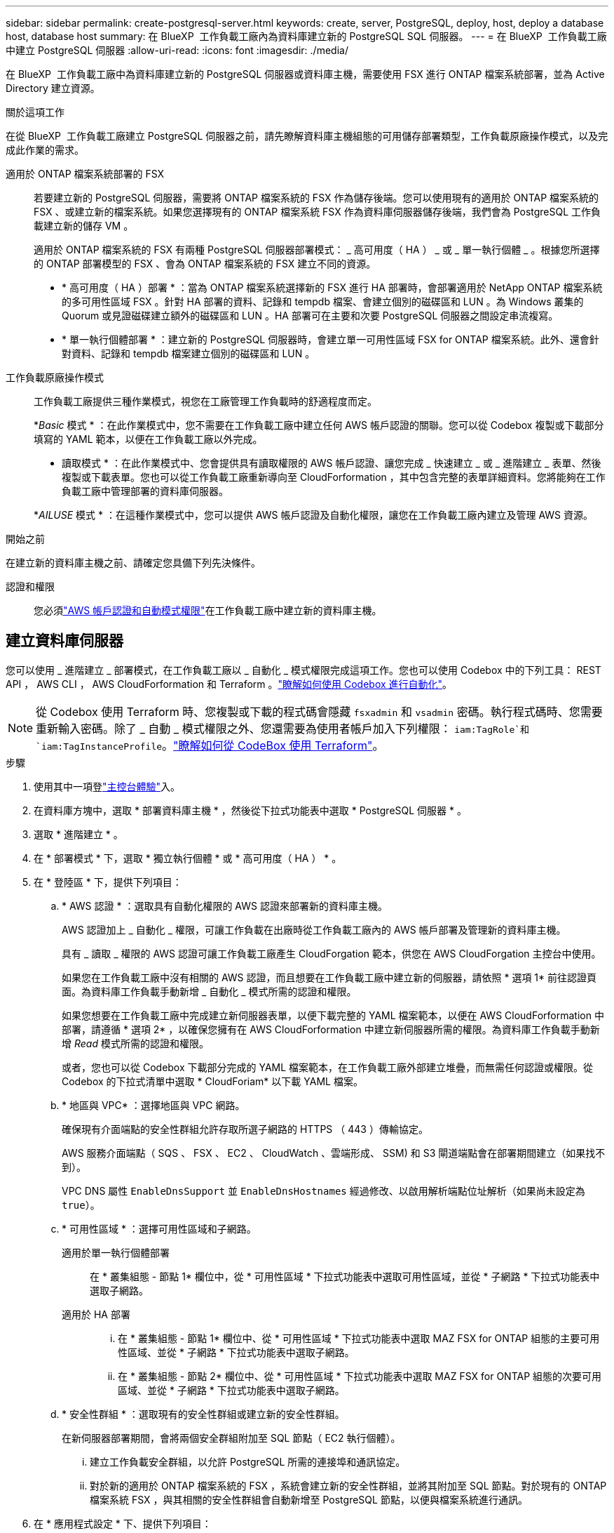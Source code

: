 ---
sidebar: sidebar 
permalink: create-postgresql-server.html 
keywords: create, server, PostgreSQL, deploy, host, deploy a database host, database host 
summary: 在 BlueXP  工作負載工廠內為資料庫建立新的 PostgreSQL SQL 伺服器。 
---
= 在 BlueXP  工作負載工廠中建立 PostgreSQL 伺服器
:allow-uri-read: 
:icons: font
:imagesdir: ./media/


[role="lead"]
在 BlueXP  工作負載工廠中為資料庫建立新的 PostgreSQL 伺服器或資料庫主機，需要使用 FSX 進行 ONTAP 檔案系統部署，並為 Active Directory 建立資源。

.關於這項工作
在從 BlueXP  工作負載工廠建立 PostgreSQL 伺服器之前，請先瞭解資料庫主機組態的可用儲存部署類型，工作負載原廠操作模式，以及完成此作業的需求。

適用於 ONTAP 檔案系統部署的 FSX:: 若要建立新的 PostgreSQL 伺服器，需要將 ONTAP 檔案系統的 FSX 作為儲存後端。您可以使用現有的適用於 ONTAP 檔案系統的 FSX 、或建立新的檔案系統。如果您選擇現有的 ONTAP 檔案系統 FSX 作為資料庫伺服器儲存後端，我們會為 PostgreSQL 工作負載建立新的儲存 VM 。
+
--
適用於 ONTAP 檔案系統的 FSX 有兩種 PostgreSQL 伺服器部署模式： _ 高可用度（ HA ） _ 或 _ 單一執行個體 _ 。根據您所選擇的 ONTAP 部署模型的 FSX 、會為 ONTAP 檔案系統的 FSX 建立不同的資源。

* * 高可用度（ HA ）部署 * ：當為 ONTAP 檔案系統選擇新的 FSX 進行 HA 部署時，會部署適用於 NetApp ONTAP 檔案系統的多可用性區域 FSX 。針對 HA 部署的資料、記錄和 tempdb 檔案、會建立個別的磁碟區和 LUN 。為 Windows 叢集的 Quorum 或見證磁碟建立額外的磁碟區和 LUN 。HA 部署可在主要和次要 PostgreSQL 伺服器之間設定串流複寫。
* * 單一執行個體部署 * ：建立新的 PostgreSQL 伺服器時，會建立單一可用性區域 FSX for ONTAP 檔案系統。此外、還會針對資料、記錄和 tempdb 檔案建立個別的磁碟區和 LUN 。


--
工作負載原廠操作模式:: 工作負載工廠提供三種作業模式，視您在工廠管理工作負載時的舒適程度而定。
+
--
*_Basic_ 模式 * ：在此作業模式中，您不需要在工作負載工廠中建立任何 AWS 帳戶認證的關聯。您可以從 Codebox 複製或下載部分填寫的 YAML 範本，以便在工作負載工廠以外完成。

* 讀取模式 * ：在此作業模式中、您會提供具有讀取權限的 AWS 帳戶認證、讓您完成 _ 快速建立 _ 或 _ 進階建立 _ 表單、然後複製或下載表單。您也可以從工作負載工廠重新導向至 CloudForformation ，其中包含完整的表單詳細資料。您將能夠在工作負載工廠中管理部署的資料庫伺服器。

*_AILUSE_ 模式 * ：在這種作業模式中，您可以提供 AWS 帳戶認證及自動化權限，讓您在工作負載工廠內建立及管理 AWS 資源。

--


.開始之前
在建立新的資料庫主機之前、請確定您具備下列先決條件。

認證和權限:: 您必須link:https://docs.netapp.com/us-en/workload-setup-admin/add-credentials.html["AWS 帳戶認證和自動模式權限"^]在工作負載工廠中建立新的資料庫主機。




== 建立資料庫伺服器

您可以使用 _ 進階建立 _ 部署模式，在工作負載工廠以 _ 自動化 _ 模式權限完成這項工作。您也可以使用 Codebox 中的下列工具： REST API ， AWS CLI ， AWS CloudForformation 和 Terraform 。link:https://docs.netapp.com/us-en/workload-setup-admin/use-codebox.html#how-to-use-codebox["瞭解如何使用 Codebox 進行自動化"^]。


NOTE: 從 Codebox 使用 Terraform 時、您複製或下載的程式碼會隱藏 `fsxadmin` 和 `vsadmin` 密碼。執行程式碼時、您需要重新輸入密碼。除了 _ 自動 _ 模式權限之外、您還需要為使用者帳戶加入下列權限： `iam:TagRole`和 `iam:TagInstanceProfile`。link:https://docs.netapp.com/us-en/workload-setup-admin/use-codebox.html#use-terraform-from-codebox["瞭解如何從 CodeBox 使用 Terraform"^]。

.步驟
. 使用其中一項登link:https://docs.netapp.com/us-en/workload-setup-admin/console-experiences.html["主控台體驗"^]入。
. 在資料庫方塊中，選取 * 部署資料庫主機 * ，然後從下拉式功能表中選取 * PostgreSQL 伺服器 * 。
. 選取 * 進階建立 * 。
. 在 * 部署模式 * 下，選取 * 獨立執行個體 * 或 * 高可用度（ HA ） * 。
. 在 * 登陸區 * 下，提供下列項目：
+
.. * AWS 認證 * ：選取具有自動化權限的 AWS 認證來部署新的資料庫主機。
+
AWS 認證加上 _ 自動化 _ 權限，可讓工作負載在出廠時從工作負載工廠內的 AWS 帳戶部署及管理新的資料庫主機。

+
具有 _ 讀取 _ 權限的 AWS 認證可讓工作負載工廠產生 CloudForgation 範本，供您在 AWS CloudForgation 主控台中使用。

+
如果您在工作負載工廠中沒有相關的 AWS 認證，而且想要在工作負載工廠中建立新的伺服器，請依照 * 選項 1* 前往認證頁面。為資料庫工作負載手動新增 _ 自動化 _ 模式所需的認證和權限。

+
如果您想要在工作負載工廠中完成建立新伺服器表單，以便下載完整的 YAML 檔案範本，以便在 AWS CloudForformation 中部署，請遵循 * 選項 2* ，以確保您擁有在 AWS CloudForformation 中建立新伺服器所需的權限。為資料庫工作負載手動新增 _Read_ 模式所需的認證和權限。

+
或者，您也可以從 Codebox 下載部分完成的 YAML 檔案範本，在工作負載工廠外部建立堆疊，而無需任何認證或權限。從 Codebox 的下拉式清單中選取 * CloudForiam* 以下載 YAML 檔案。

.. * 地區與 VPC* ：選擇地區與 VPC 網路。
+
確保現有介面端點的安全性群組允許存取所選子網路的 HTTPS （ 443 ）傳輸協定。

+
AWS 服務介面端點（ SQS 、 FSX 、 EC2 、 CloudWatch 、雲端形成、 SSM) 和 S3 閘道端點會在部署期間建立（如果找不到）。

+
VPC DNS 屬性 `EnableDnsSupport` 並 `EnableDnsHostnames` 經過修改、以啟用解析端點位址解析（如果尚未設定為 `true`）。

.. * 可用性區域 * ：選擇可用性區域和子網路。
+
適用於單一執行個體部署::
+
--
在 * 叢集組態 - 節點 1* 欄位中，從 * 可用性區域 * 下拉式功能表中選取可用性區域，並從 * 子網路 * 下拉式功能表中選取子網路。

--
適用於 HA 部署::
+
--
... 在 * 叢集組態 - 節點 1* 欄位中、從 * 可用性區域 * 下拉式功能表中選取 MAZ FSX for ONTAP 組態的主要可用性區域、並從 * 子網路 * 下拉式功能表中選取子網路。
... 在 * 叢集組態 - 節點 2* 欄位中、從 * 可用性區域 * 下拉式功能表中選取 MAZ FSX for ONTAP 組態的次要可用區域、並從 * 子網路 * 下拉式功能表中選取子網路。


--


.. * 安全性群組 * ：選取現有的安全性群組或建立新的安全性群組。
+
在新伺服器部署期間，會將兩個安全群組附加至 SQL 節點（ EC2 執行個體）。

+
... 建立工作負載安全群組，以允許 PostgreSQL 所需的連接埠和通訊協定。
... 對於新的適用於 ONTAP 檔案系統的 FSX ，系統會建立新的安全性群組，並將其附加至 SQL 節點。對於現有的 ONTAP 檔案系統 FSX ，與其相關的安全性群組會自動新增至 PostgreSQL 節點，以便與檔案系統進行通訊。




. 在 * 應用程式設定 * 下、提供下列項目：
+
.. 從下拉式功能表中選取 * 作業系統 * 。
.. 從下拉式功能表中選取 * PostgreSQL 版本 * 。
.. * 資料庫伺服器名稱 * ：輸入資料庫叢集名稱。
.. * 資料庫認證 * ：輸入新服務帳戶的使用者名稱和密碼、或使用 Active Directory 中現有的服務帳戶認證。


. 在 * 連線 * 下，選取金鑰配對以安全地連線至執行個體。
. 在 * 基礎架構設定 * 下、提供下列項目：
+
.. * 資料庫執行個體類型 * ：從下拉式功能表中選取資料庫執行個體類型。
.. *FSX for ONTAP System* ：為 ONTAP 檔案系統建立新的 FSX 、或使用現有的 FSX for ONTAP 檔案系統。
+
... * 為 ONTAP * 建立新的 FSX ：輸入使用者名稱和密碼。
+
適用於 ONTAP 檔案系統的全新 FSX 可能會增加 30 分鐘以上的安裝時間。

... * 為 ONTAP * 選擇現有的 FSX ：從下拉式功能表中選取適用於 ONTAP 名稱的 FSX 、然後輸入檔案系統的使用者名稱和密碼。
+
對於現有的 ONTAP 檔案系統 FSX 、請確保下列事項：

+
**** 連接到適用於 ONTAP 的 FSX 的路由群組可讓路由傳送至子網路以用於部署。
**** 安全性群組允許來自用於部署的子網路流量、特別是 HTTPS （ 443 ）和 iSCSI （ 3260 ） TCP 連接埠。




.. * Snapshot polic*: 默認啓用。快照每天拍攝、保留期為 7 天。
+
快照會指派給為 PostgreSQL 工作負載所建立的磁碟區。

.. * 資料磁碟機大小 * ：輸入資料磁碟機容量、然後選取容量單位。
.. * 已配置的 IOPS * ：選擇 * 自動 * 或 * 使用者已配置 * 。如果您選取 * 使用者佈建 * 、請輸入 IOPS 值。
.. * 處理量容量 * ：從下拉式功能表中選取處理量容量。
+
在某些地區、您可以選擇 4 Gbps 的處理量容量。若要配置 4 Gbps 的處理量容量、您的 ONTAP 檔案系統 FSX 必須設定至少 5 、 120 GiB 的 SSD 儲存容量和 16 、 000 SSD IOPS 。

.. * 加密 * ：從您的帳戶中選取金鑰、或從其他帳戶選取金鑰。您必須從其他帳戶輸入加密金鑰 ARN 。
+
ONTAP 的 FSX 自訂加密金鑰並未根據服務適用性列出。選取適當的 FSX 加密金鑰。非 FSX 加密金鑰將導致伺服器建立失敗。

+
AWS 託管金鑰會根據服務適用性進行篩選。

.. * 標記 * ：您可以選擇性地新增最多 40 個標記。
.. * 簡易通知服務 * ：您也可以選擇從下拉式功能表中選取 Microsoft SQL Server 的 SNS 主題、為此組態啟用簡易通知服務（ SNS ）。
+
... 啟用 Simple Notification Service 。
... 從下拉式功能表中選取 ARN 。


.. * CloudWatch 監控 * ：您也可以選擇啟用 CloudWatch 監控功能。
+
我們建議您啟用 CloudWatch 、以便在發生故障時進行除錯。AWS CloudForecation 主控台中出現的事件屬於高層級、並未指定根本原因。所有詳細記錄都會儲存在 `C:\cfn\logs` EC2 執行個體的資料夾中。

+
在 CloudWatch 中、會建立一個記錄群組、其中包含堆疊的名稱。每個驗證節點和 SQL 節點的記錄串流都會出現在記錄群組下方。CloudWatch 會顯示指令碼進度、並提供相關資訊、協助您瞭解部署是否失敗。

.. * 資源復原 * ：目前不支援此功能。


. 摘要
+
.. * 預估成本 * ：提供部署所示資源時可能會產生的費用預估。


. 按一下 * 建立 * 以部署新的資料庫主機。
+
或者、您也可以儲存組態。



.下一步
您可以在部署的 PostgreSQL 伺服器上手動設定使用者，遠端存取和資料庫。
